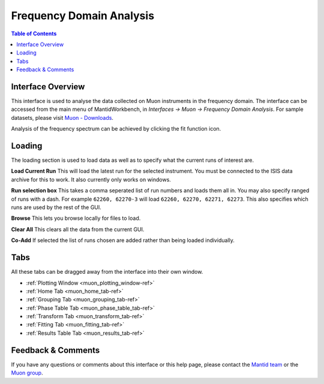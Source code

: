 .. _Frequency_Domain_Analysis_2-ref:

Frequency Domain Analysis
=========================

.. image::  ../../images/frequency_domain_analysis_2.png
   :align: right
   :height: 400px

.. contents:: Table of Contents
  :local:

Interface Overview
------------------

This interface is used to analyse the data collected on Muon instruments in the frequency domain. The interface can be
accessed from the main menu of MantidWorkbench, in *Interfaces → Muon → Frequency Domain Analysis*. For sample
datasets, please visit `Muon - Downloads <https://sourceforge.net/projects/mantid/files/Sample%20Data/SampleData-Muon.zip/download>`_.

Analysis of the frequency spectrum can be achieved by clicking the fit function icon.

Loading
-------

The loading section is used to load data as well as to specify what the current runs of interest are.

**Load Current Run** This will load the latest run for the selected instrument. You must be connected to the
ISIS data archive for this to work. It also currently only works on windows.

**Run selection box** This takes a comma seperated list of run numbers and loads them all in. You may also
specify ranged of runs with a dash. For example ``62260, 62270-3`` will load ``62260, 62270, 62271, 62273``. This also specifies
which runs are used by the rest of the GUI.

**Browse** This lets you browse locally for files to load.

**Clear All** This clears all the data from the current GUI.

**Co-Add** If selected the list of runs chosen are added rather than being loaded individually.

Tabs
----

All these tabs can be dragged away from the interface into their own window.

* :ref:`Plotting Window <muon_plotting_window-ref>`
* :ref:`Home Tab <muon_home_tab-ref>`
* :ref:`Grouping Tab <muon_grouping_tab-ref>`
* :ref:`Phase Table Tab <muon_phase_table_tab-ref>`
* :ref:`Transform Tab <muon_transform_tab-ref>`
* :ref:`Fitting Tab <muon_fitting_tab-ref>`
* :ref:`Results Table Tab <muon_results_tab-ref>`

Feedback & Comments
-------------------

If you have any questions or comments about this interface or this help page, please
contact the `Mantid team <http://www.mantidproject.org/Contact>`__ or the
`Muon group <http://www.isis.stfc.ac.uk/groups/muons/muons3385.html>`__.

.. categories:: Interfaces Muon